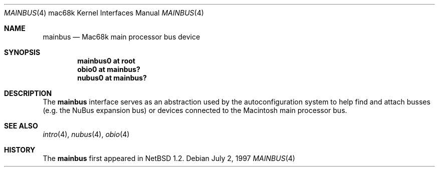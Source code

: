 .\"
.\" Copyright (c) 1997 Colin Wood
.\" All rights reserved.
.\"
.\" Redistribution and use in source and binary forms, with or without
.\" modification, are permitted provided that the following conditions
.\" are met:
.\" 1. Redistributions of source code must retain the above copyright
.\"    notice, this list of conditions and the following disclaimer.
.\" 2. Redistributions in binary form must reproduce the above copyright
.\"    notice, this list of conditions and the following disclaimer in the
.\"    documentation and/or other materials provided with the distribution.
.\" 3. All advertising materials mentioning features or use of this software
.\"    must display the following acknowledgement:
.\"      This product includes software developed by Colin Wood
.\"      for the NetBSD Project.
.\" 4. The name of the author may not be used to endorse or promote products
.\"    derived from this software without specific prior written permission
.\"
.\" THIS SOFTWARE IS PROVIDED BY THE AUTHOR ``AS IS'' AND ANY EXPRESS OR
.\" IMPLIED WARRANTIES, INCLUDING, BUT NOT LIMITED TO, THE IMPLIED WARRANTIES
.\" OF MERCHANTABILITY AND FITNESS FOR A PARTICULAR PURPOSE ARE DISCLAIMED.
.\" IN NO EVENT SHALL THE AUTHOR BE LIABLE FOR ANY DIRECT, INDIRECT,
.\" INCIDENTAL, SPECIAL, EXEMPLARY, OR CONSEQUENTIAL DAMAGES (INCLUDING, BUT
.\" NOT LIMITED TO, PROCUREMENT OF SUBSTITUTE GOODS OR SERVICES; LOSS OF USE,
.\" DATA, OR PROFITS; OR BUSINESS INTERRUPTION) HOWEVER CAUSED AND ON ANY
.\" THEORY OF LIABILITY, WHETHER IN CONTRACT, STRICT LIABILITY, OR TORT
.\" (INCLUDING NEGLIGENCE OR OTHERWISE) ARISING IN ANY WAY OUT OF THE USE OF
.\" THIS SOFTWARE, EVEN IF ADVISED OF THE POSSIBILITY OF SUCH DAMAGE.
.\"
.\"	$OpenBSD: mainbus.4,v 1.5 2003/03/22 08:07:12 david Exp $
.\"	$NetBSD: mainbus.4,v 1.1 1997/07/18 02:13:40 ender Exp $
.\"
.Dd July 2, 1997
.Dt MAINBUS 4 mac68k
.Os
.Sh NAME
.Nm mainbus
.Nd Mac68k main processor bus device
.Sh SYNOPSIS
.Cd "mainbus0 at root"
.Cd "obio0 at mainbus?"
.Cd "nubus0 at mainbus?"
.Sh DESCRIPTION
The
.Nm
interface serves as an abstraction used by the autoconfiguration
system to help find and attach busses
.Pq e.g. the Tn NuBus expansion bus
or devices
connected to the
.Tn Macintosh
main processor bus.
.Sh SEE ALSO
.Xr intro 4 ,
.Xr nubus 4 ,
.Xr obio 4
.Sh HISTORY
The
.Nm
first appeared in
.Nx 1.2 .
